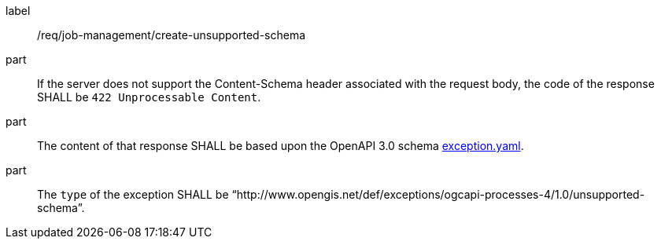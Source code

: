 [[req_job-management_create_unsupported-schema]]
[requirement]
====
[%metadata]
label:: /req/job-management/create-unsupported-schema

part:: If the server does not support the Content-Schema header associated with the request body, the code of the response SHALL be `422 Unprocessable Content`.
part:: The content of that response SHALL be based upon the OpenAPI
3.0 schema https://raw.githubusercontent.com/opengeospatial/ogcapi-processes/master/core/openapi/schemas/exception.yaml[exception.yaml].
part:: The `type` of the exception SHALL be “http://www.opengis.net/def/exceptions/ogcapi-processes-4/1.0/unsupported-schema”.
====

